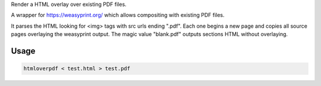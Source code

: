 Render a HTML overlay over existing PDF files.

A wrapper for https://weasyprint.org/ which allows compositing with existing PDF files.

It parses the HTML looking for <img> tags with src urls ending ".pdf". Each one begins a new page and copies all source pages overlaying the weasyprint output.
The magic value "blank.pdf" outputs sections HTML without overlaying.

Usage
-----

.. code-block:: bash

    htmloverpdf < test.html > test.pdf

